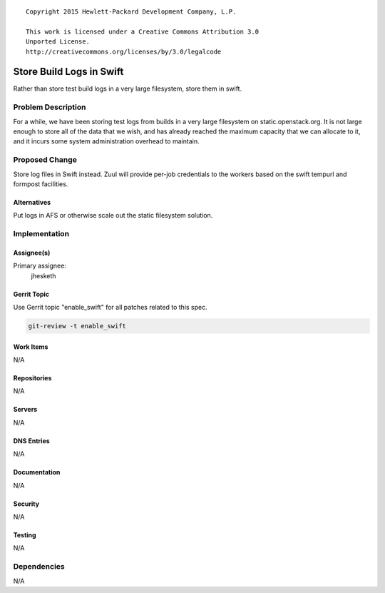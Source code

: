 ::

  Copyright 2015 Hewlett-Packard Development Company, L.P.

  This work is licensed under a Creative Commons Attribution 3.0
  Unported License.
  http://creativecommons.org/licenses/by/3.0/legalcode

=========================
Store Build Logs in Swift
=========================

Rather than store test build logs in a very large filesystem, store them
in swift.

Problem Description
===================

For a while, we have been storing test logs from builds in a very
large filesystem on static.openstack.org.  It is not large enough to
store all of the data that we wish, and has already reached the
maximum capacity that we can allocate to it, and it incurs some system
administration overhead to maintain.

Proposed Change
===============

Store log files in Swift instead.  Zuul will provide per-job
credentials to the workers based on the swift tempurl and formpost
facilities.

Alternatives
------------

Put logs in AFS or otherwise scale out the static filesystem solution.

Implementation
==============

Assignee(s)
-----------

Primary assignee:
  jhesketh


Gerrit Topic
------------

Use Gerrit topic "enable_swift" for all patches related to this spec.

.. code-block:: bash

    git-review -t enable_swift

Work Items
----------

N/A

Repositories
------------

N/A

Servers
-------

N/A

DNS Entries
-----------

N/A

Documentation
-------------

N/A

Security
--------

N/A

Testing
-------

N/A

Dependencies
============

N/A
